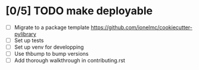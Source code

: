 * [0/5] TODO make deployable
- [ ] Migrate to a package template https://github.com/ionelmc/cookiecutter-pylibrary
- [ ] Set up tests
- [ ] Set up venv for developping
- [ ] Use thbump to bump versions
- [ ] Add thorough walkthrough in contributing.rst
